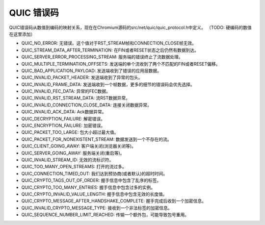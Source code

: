 QUIC 错误码
===============

QUIC错误码从数值到编码的映射关系，现在在Chromium源码的src/net/quic/quic_protocol.h中定义。
（TODO: 硬编码的数值在这里添加）

* QUIC_NO_ERROR: 无错误。这个值对于RST_STREAM帧和CONNECTION_CLOSE帧无效。
* QUIC_STREAM_DATA_AFTER_TERMINATION: 在FIN或者RESET状态之后仍然有数据到达。
* QUIC_SERVER_ERROR_PROCESSING_STREAM: 服务端的错误终止了流数据处理。
* QUIC_MULTIPLE_TERMINATION_OFFSETS: 发送端的单个流收到了两个不匹配的FIN或者RESET偏移。
* QUIC_BAD_APPLICATION_PAYLOAD: 发送端收到了错误的应用层数据。
* QUIC_INVALID_PACKET_HEADER: 发送端收到了异常的包头。
* QUIC_INVALID_FRAME_DATA: 发送端收到一个帧数据，更多的细节的错误码会优先选择。
* QUIC_INVALID_FEC_DATA: 异常的FEC数据。
* QUIC_INVALID_RST_STREAM_DATA: 流RST数据异常。
* QUIC_INVALID_CONNECTION_CLOSE_DATA: 连接关闭数据异常。
* QUIC_INVALID_ACK_DATA: Ack数据异常。
* QUIC_DECRYPTION_FAILURE: 解密错误。
* QUIC_ENCRYPTION_FAILURE: 加密错误。
* QUIC_PACKET_TOO_LARGE: 包大小超过最大值。
* QUIC_PACKET_FOR_NONEXISTENT_STREAM: 数据发送到一个不存在的流。
* QUIC_CLIENT_GOING_AWAY: 客户端关闭(浏览器关闭等)。
* QUIC_SERVER_GOING_AWAY: 服务端关闭(重启等)。
* QUIC_INVALID_STREAM_ID: 无效的流标识符。
* QUIC_TOO_MANY_OPEN_STREAMS: 打开的流过多。
* QUIC_CONNECTION_TIMED_OUT: 我们达到预协商(或者默认)的超时时间。
* QUIC_CRYPTO_TAGS_OUT_OF_ORDER: 握手信息中包含了乱序的标签。
* QUIC_CRYPTO_TOO_MANY_ENTRIES: 握手信息中包含过多的实例。
* QUIC_CRYPTO_INVALID_VALUE_LENGTH: 握手信息中包含无效的长度值。
* QUIC_CRYPTO_MESSAGE_AFTER_HANDSHAKE_COMPLETE: 握手完成后收到一个加密信息。
* QUIC_INVALID_CRYPTO_MESSAGE_TYPE: 接收到一个非法标签的加密信息。
* QUIC_SEQUENCE_NUMBER_LIMIT_REACHED: 传输一个额外包，可能导致包号重用。